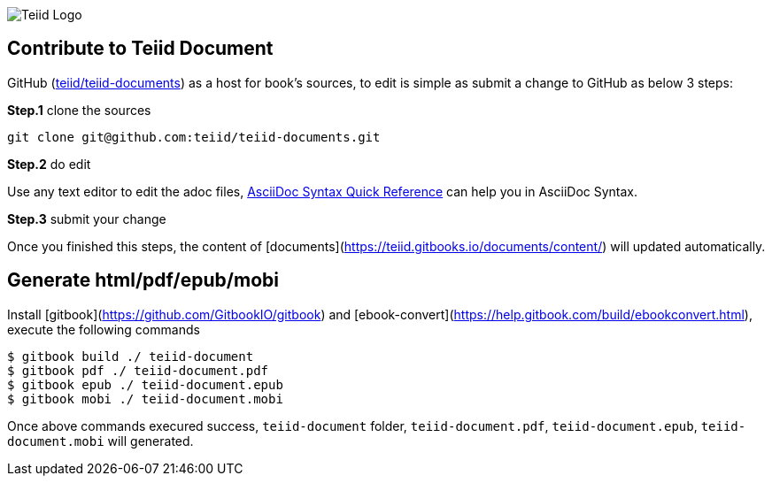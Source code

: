 
image::cover_small.jpg[Teiid Logo]

== Contribute to Teiid Document

GitHub (https://github.com/teiid/teiid-documents[teiid/teiid-documents]) as a host for book's sources, to edit is simple as submit a change to GitHub as below 3 steps:

*Step.1* clone the sources

----
git clone git@github.com:teiid/teiid-documents.git
---- 

*Step.2* do edit

Use any text editor to edit the adoc files, http://asciidoctor.org/docs/asciidoc-syntax-quick-reference/[AsciiDoc Syntax Quick Reference] can help you in AsciiDoc Syntax.

*Step.3* submit your change

Once you finished this steps, the content of [documents](https://teiid.gitbooks.io/documents/content/) will updated automatically.

== Generate html/pdf/epub/mobi 

Install [gitbook](https://github.com/GitbookIO/gitbook) and [ebook-convert](https://help.gitbook.com/build/ebookconvert.html), execute the following commands

----
$ gitbook build ./ teiid-document
$ gitbook pdf ./ teiid-document.pdf
$ gitbook epub ./ teiid-document.epub
$ gitbook mobi ./ teiid-document.mobi
----

Once above commands execured success, `teiid-document` folder, `teiid-document.pdf`, `teiid-document.epub`, `teiid-document.mobi` will generated.
